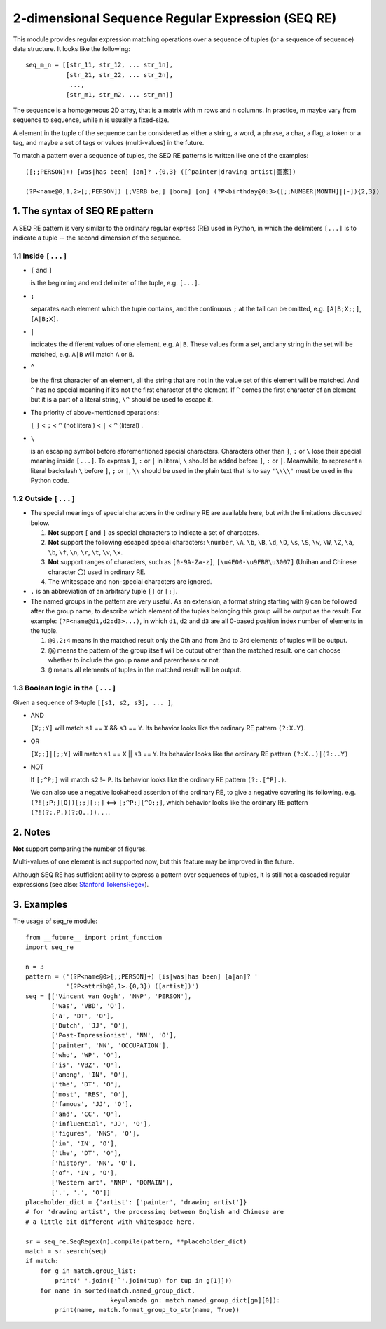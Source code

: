 2-dimensional Sequence Regular Expression (SEQ RE)
==================================================

This module provides regular expression matching operations over a sequence of tuples
(or a sequence of sequence) data structure. It looks like the following::

    seq_m_n = [[str_11, str_12, ... str_1n],
               [str_21, str_22, ... str_2n],
                ...,
               [str_m1, str_m2, ... str_mn]]

The sequence is a homogeneous 2D array, that is a matrix with m rows and n columns.
In practice, m maybe vary from sequence to sequence, while n is usually a fixed-size.

A element in the tuple of the sequence can be considered as either a string, a word, a phrase,
a char, a flag, a token or a tag, and maybe a set of tags or values (multi-values) in the future.

To match a pattern over a sequence of tuples,
the SEQ RE patterns is written like one of the examples::

    ([;;PERSON]+) [was|has been] [an]? .{0,3} ([^painter|drawing artist|画家])

    (?P<name@0,1,2>[;;PERSON]) [;VERB be;] [born] [on] (?P<birthday@0:3>([;;NUMBER|MONTH]|[-]){2,3})


1. The syntax of SEQ RE pattern
-------------------------------

A SEQ RE pattern is very similar to the ordinary regular express (RE) used in Python,
in which the delimiters ``[...]`` is to indicate a tuple -- the second dimension of the sequence.

1.1 Inside ``[...]``
++++++++++++++++++++

- ``[`` and ``]``

  is the beginning and end delimiter of the tuple, e.g. ``[...]``.

- ``;``

  separates each element which the tuple contains,
  and the continuous ``;`` at the tail can be omitted,
  e.g. ``[A|B;X;;]``, ``[A|B;X]``.

- ``|``

  indicates the different values of one element, e.g. ``A|B``.
  These values form a set, and any string in the set will be matched,
  e.g. ``A|B`` will match ``A`` or ``B``.

- ``^``

  be the first character of an element,
  all the string that are not in the value set of this element will be matched.
  And ``^`` has no special meaning if it’s not the first character of the element.
  If ``^`` comes the first character of an element but it is a part of a literal string,
  ``\^`` should be used to escape it.

- The priority of above-mentioned operations:

  ``[`` ``]`` < ``;`` < ``^`` (not literal) < ``|`` < ``^`` (literal) .

- ``\``

  is an escaping symbol before aforementioned special characters.
  Characters other than ``]``, ``:`` or ``\`` lose their special meaning inside ``[...]``.
  To express ``]``, ``:`` or ``|`` in literal, ``\`` should be added before ``]``, ``:`` or ``|``.
  Meanwhile, to represent a literal backslash ``\`` before ``]``, ``;`` or ``|``,
  ``\\`` should be used in the plain text
  that is to say ``'\\\\'`` must be used in the Python code.

1.2 Outside ``[...]``
+++++++++++++++++++++

- The special meanings of special characters in the ordinary RE are available here,
  but with the limitations discussed below.

  1. **Not** support ``[`` and ``]`` as special characters to indicate a set of characters.

  2. **Not** support the following escaped special characters:
     ``\number``, ``\A``, ``\b``, ``\B``, ``\d``, ``\D``, ``\s``, ``\S``,
     ``\w``, ``\W``, ``\Z``, ``\a``, ``\b``, ``\f``, ``\n``, ``\r``, ``\t``, ``\v``,
     ``\x``.

  3. **Not** support ranges of characters,
     such as ``[0-9A-Za-z]``, ``[\u4E00-\u9FBB\u3007]`` (Unihan and Chinese character ``〇``)
     used in ordinary RE.

  4. The whitespace and non-special characters are ignored.

- ``.`` is an abbreviation of an arbitrary tuple ``[]`` or ``[;]``.

- The named groups in the pattern are very useful.
  As an extension, a format string starting with ``@`` can be followed after the group name,
  to describe which element of the tuples belonging this group will be output as the result.
  For example: ``(?P<name@d1,d2:d3>...)``,
  in which ``d1``, ``d2`` and ``d3`` are all 0-based position index number of elements in the tuple.

  1. ``@0,2:4`` means in the matched result only the 0th
     and from 2nd to 3rd elements of tuples will be output.

  2. ``@@`` means the pattern of the group itself will be output other than the matched result.
     one can choose whether to include the group name and parentheses or not.

  3. ``@`` means all elements of tuples in the matched result will be output.

1.3 Boolean logic in the ``[...]``
++++++++++++++++++++++++++++++++++

Given a sequence of 3-tuple ``[[s1, s2, s3], ... ]``,

- AND

  ``[X;;Y]`` will match ``s1`` == ``X`` && ``s3`` == ``Y``.
  Its behavior looks like the ordinary RE pattern ``(?:X.Y)``.

- OR

  ``[X;;]|[;;Y]`` will match ``s1`` == ``X`` || ``s3`` == ``Y``.
  Its behavior looks like the ordinary RE pattern ``(?:X..)|(?:..Y)``

- NOT

  If ``[;^P;]`` will match ``s2`` != ``P``.
  Its behavior looks like the ordinary RE pattern ``(?:.[^P].)``.

  We can also use a negative lookahead assertion of the ordinary RE,
  to give a negative covering its following.
  e.g. ``(?![;P;][Q])[;;][;;]`` <==> ``[;^P;][^Q;;]``,
  which behavior looks like the ordinary RE pattern ``(?!(?:.P.)(?:Q..))...``.

2. Notes
--------

**Not** support comparing the number of figures.

Multi-values of one element is not supported now, but this feature may be improved in the future.

Although SEQ RE has sufficient ability to express a pattern over sequences of tuples,
it is still not a cascaded regular expressions (see also: `Stanford TokensRegex
<https://nlp.stanford.edu/software/tokensregex.html>`_).


3. Examples
-----------

The usage of seq_re module::

    from __future__ import print_function
    import seq_re

    n = 3
    pattern = ('(?P<name@0>[;;PERSON]+) [is|was|has been] [a|an]? '
               '(?P<attrib@0,1>.{0,3}) ([artist])')
    seq = [['Vincent van Gogh', 'NNP', 'PERSON'],
           ['was', 'VBD', 'O'],
           ['a', 'DT', 'O'],
           ['Dutch', 'JJ', 'O'],
           ['Post-Impressionist', 'NN', 'O'],
           ['painter', 'NN', 'OCCUPATION'],
           ['who', 'WP', 'O'],
           ['is', 'VBZ', 'O'],
           ['among', 'IN', 'O'],
           ['the', 'DT', 'O'],
           ['most', 'RBS', 'O'],
           ['famous', 'JJ', 'O'],
           ['and', 'CC', 'O'],
           ['influential', 'JJ', 'O'],
           ['figures', 'NNS', 'O'],
           ['in', 'IN', 'O'],
           ['the', 'DT', 'O'],
           ['history', 'NN', 'O'],
           ['of', 'IN', 'O'],
           ['Western art', 'NNP', 'DOMAIN'],
           ['.', '.', 'O']]
    placeholder_dict = {'artist': ['painter', 'drawing artist']}
    # for 'drawing artist', the processing between English and Chinese are
    # a little bit different with whitespace here.

    sr = seq_re.SeqRegex(n).compile(pattern, **placeholder_dict)
    match = sr.search(seq)
    if match:
        for g in match.group_list:
            print(' '.join(['`'.join(tup) for tup in g[1]]))
        for name in sorted(match.named_group_dict,
                           key=lambda gn: match.named_group_dict[gn][0]):
            print(name, match.format_group_to_str(name, True))

